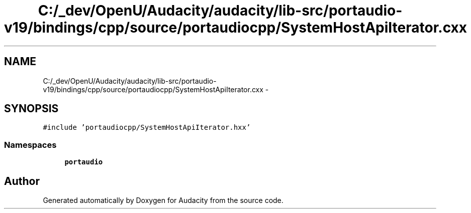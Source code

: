 .TH "C:/_dev/OpenU/Audacity/audacity/lib-src/portaudio-v19/bindings/cpp/source/portaudiocpp/SystemHostApiIterator.cxx" 3 "Thu Apr 28 2016" "Audacity" \" -*- nroff -*-
.ad l
.nh
.SH NAME
C:/_dev/OpenU/Audacity/audacity/lib-src/portaudio-v19/bindings/cpp/source/portaudiocpp/SystemHostApiIterator.cxx \- 
.SH SYNOPSIS
.br
.PP
\fC#include 'portaudiocpp/SystemHostApiIterator\&.hxx'\fP
.br

.SS "Namespaces"

.in +1c
.ti -1c
.RI " \fBportaudio\fP"
.br
.in -1c
.SH "Author"
.PP 
Generated automatically by Doxygen for Audacity from the source code\&.
